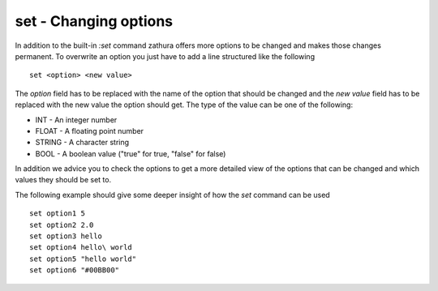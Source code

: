set - Changing options
======================

In addition to the built-in *:set* command zathura offers more options
to be changed and makes those changes permanent. To overwrite an option
you just have to add a line structured like the following

::

    set <option> <new value>

The *option* field has to be replaced with the name of the option that
should be changed and the *new value* field has to be replaced with the
new value the option should get. The type of the value can be one of the
following:

-  INT - An integer number
-  FLOAT - A floating point number
-  STRING - A character string
-  BOOL - A boolean value ("true" for true, "false" for false)

In addition we advice you to check the options to get a more detailed
view of the options that can be changed and which values they should be
set to.

The following example should give some deeper insight of how the *set*
command can be used

::

    set option1 5
    set option2 2.0
    set option3 hello
    set option4 hello\ world
    set option5 "hello world"
    set option6 "#00BB00"

